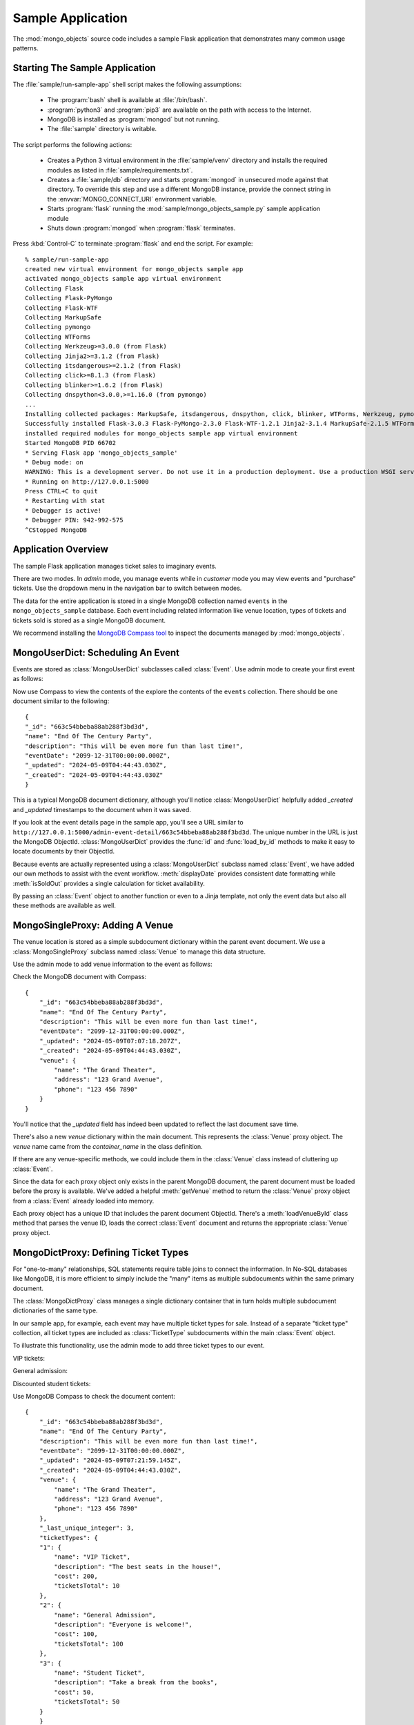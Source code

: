 Sample Application
=============================

The :mod:`mongo_objects` source code includes a sample Flask
application that demonstrates many common usage patterns.

Starting The Sample Application
-------------------------------

The :file:`sample/run-sample-app` shell script makes the following
assumptions:

    * The :program:`bash` shell is available at :file:`/bin/bash`.
    * :program:`python3` and :program:`pip3` are available on the path
      with access to the Internet.
    * MongoDB is installed as :program:`mongod` but not running.
    * The :file:`sample` directory is writable.

The script performs the following actions:

    * Creates a Python 3 virtual environment in the :file:`sample/venv` directory
      and installs the required modules as listed in :file:`sample/requirements.txt`.
    * Creates a :file:`sample/db` directory and starts :program:`mongod` in
      unsecured mode against that directory. To override this step and use a different
      MongoDB instance, provide the connect string in the :envvar:`MONGO_CONNECT_URI`
      environment variable.
    * Starts :program:`flask` running the :mod:`sample/mongo_objects_sample.py`
      sample application module
    * Shuts down :program:`mongod` when :program:`flask` terminates.


Press :kbd:`Control-C` to terminate :program:`flask` and end the script. For example::

    % sample/run-sample-app
    created new virtual environment for mongo_objects sample app
    activated mongo_objects sample app virtual environment
    Collecting Flask
    Collecting Flask-PyMongo
    Collecting Flask-WTF
    Collecting MarkupSafe
    Collecting pymongo
    Collecting WTForms
    Collecting Werkzeug>=3.0.0 (from Flask)
    Collecting Jinja2>=3.1.2 (from Flask)
    Collecting itsdangerous>=2.1.2 (from Flask)
    Collecting click>=8.1.3 (from Flask)
    Collecting blinker>=1.6.2 (from Flask)
    Collecting dnspython<3.0.0,>=1.16.0 (from pymongo)
    ...
    Installing collected packages: MarkupSafe, itsdangerous, dnspython, click, blinker, WTForms, Werkzeug, pymongo, Jinja2, Flask, Flask-WTF, Flask-PyMongo
    Successfully installed Flask-3.0.3 Flask-PyMongo-2.3.0 Flask-WTF-1.2.1 Jinja2-3.1.4 MarkupSafe-2.1.5 WTForms-3.1.2 Werkzeug-3.0.3 blinker-1.8.2 click-8.1.7 dnspython-2.6.1 itsdangerous-2.2.0 pymongo-4.7.2
    installed required modules for mongo_objects sample app virtual environment
    Started MongoDB PID 66702
    * Serving Flask app 'mongo_objects_sample'
    * Debug mode: on
    WARNING: This is a development server. Do not use it in a production deployment. Use a production WSGI server instead.
    * Running on http://127.0.0.1:5000
    Press CTRL+C to quit
    * Restarting with stat
    * Debugger is active!
    * Debugger PIN: 942-992-575
    ^CStopped MongoDB


Application Overview
--------------------

The sample Flask application manages ticket sales to imaginary events.

There are two modes. In *admin* mode, you manage events while in *customer*
mode you may view events and "purchase" tickets. Use the dropdown menu in
the navigation bar to switch between modes.

The data for the entire application is stored in a single MongoDB collection
named ``events`` in the ``mongo_objects_sample`` database.
Each event including related information like venue location, types of tickets
and tickets sold is stored as a single MongoDB document.

We recommend installing the `MongoDB Compass tool <https://www.mongodb.com/try/download/compass>`_
to inspect the documents managed by :mod:`mongo_objects`.


MongoUserDict: Scheduling An Event
----------------------------------

Events are stored as :class:`MongoUserDict` subclasses called :class:`Event`. Use admin
mode to create your first event as follows:

.. image:: _static/create-event.png
    :align: center
    :width: 60%


Now use Compass to view the contents of the explore the contents of the ``events`` collection.
There should be one document similar to the following::

    {
    "_id": "663c54bbeba88ab288f3bd3d",
    "name": "End Of The Century Party",
    "description": "This will be even more fun than last time!",
    "eventDate": "2099-12-31T00:00:00.000Z",
    "_updated": "2024-05-09T04:44:43.030Z",
    "_created": "2024-05-09T04:44:43.030Z"
    }

This is a typical MongoDB document dictionary, although you'll notice
:class:`MongoUserDict` helpfully added `_created` and `_updated`
timestamps to the document when it was saved.

If you look at the event details page in the sample app, you'll see
a URL similar to ``http://127.0.0.1:5000/admin-event-detail/663c54bbeba88ab288f3bd3d``.
The unique number in the URL is just the MongoDB ObjectId.
:class:`MongoUserDict` provides the
:func:`id` and :func:`load_by_id` methods to make it easy to locate
documents by their ObjectId.

Because events are actually represented using a :class:`MongoUserDict` subclass
named :class:`Event`, we have added our own methods to assist with the event
workflow. :meth:`displayDate` provides consistent date formatting while
:meth:`isSoldOut` provides a single calculation for ticket availability.

By passing an :class:`Event` object to another function or even to a Jinja
template, not only the event data but also all these methods are available
as well.


MongoSingleProxy: Adding A Venue
--------------------------------

The venue location is stored as a simple subdocument dictionary within the
parent event document. We use a :class:`MongoSingleProxy` subclass named
:class:`Venue` to manage this data structure.

Use the admin mode to add venue information to the event as follows:

.. image:: _static/add-venue.png
    :align: center
    :width: 60%

Check the MongoDB document with Compass::

    {
        "_id": "663c54bbeba88ab288f3bd3d",
        "name": "End Of The Century Party",
        "description": "This will be even more fun than last time!",
        "eventDate": "2099-12-31T00:00:00.000Z",
        "_updated": "2024-05-09T07:07:18.207Z",
        "_created": "2024-05-09T04:44:43.030Z",
        "venue": {
            "name": "The Grand Theater",
            "address": "123 Grand Avenue",
            "phone": "123 456 7890"
        }
    }

You'll notice that the *_updated* field has indeed been updated
to reflect the last document save time.

There's also a new *venue* dictionary within the main document.
This represents the :class:`Venue` proxy object. The *venue* name
came from the *container_name* in the class definition.

If there are any venue-specific methods, we could include them in
the :class:`Venue` class instead of cluttering up :class:`Event`.

Since the data for each proxy object only exists in the parent
MongoDB document, the parent document must be loaded before the
proxy is available. We've added a helpful :meth:`getVenue` method
to return the :class:`Venue` proxy object from a :class:`Event`
already loaded into memory.

Each proxy object has a unique ID that includes the parent document
ObjectId. There's a :meth:`loadVenueById` class method that
parses the venue ID, loads the correct :class:`Event` document and
returns the appropriate :class:`Venue` proxy object.


MongoDictProxy: Defining Ticket Types
-------------------------------------

For "one-to-many" relationships, SQL statements require table joins
to connect the information. In No-SQL databases like MongoDB, it
is more efficient to simply include the "many" items as multiple
subdocuments within the same primary document.

The :class:`MongoDictProxy` class manages a single dictionary container
that in turn holds multiple subdocument dictionaries of the same type.

In our sample app, for example, each event may have multiple ticket
types for sale. Instead of a separate "ticket type" collection, all
ticket types are included as :class:`TicketType` subdocuments
within the main :class:`Event` object.

To illustrate this functionality, use the admin mode to add three ticket types
to our event.

VIP tickets:

.. image:: _static/add-ticket-type-1.png
    :align: center
    :width: 60%

General admission:

.. image:: _static/add-ticket-type-2.png
    :align: center
    :width: 60%

Discounted student tickets:

.. image:: _static/add-ticket-type-3.png
    :align: center
    :width: 60%

Use MongoDB Compass to check the document content::

    {
        "_id": "663c54bbeba88ab288f3bd3d",
        "name": "End Of The Century Party",
        "description": "This will be even more fun than last time!",
        "eventDate": "2099-12-31T00:00:00.000Z",
        "_updated": "2024-05-09T07:21:59.145Z",
        "_created": "2024-05-09T04:44:43.030Z",
        "venue": {
            "name": "The Grand Theater",
            "address": "123 Grand Avenue",
            "phone": "123 456 7890"
        },
        "_last_unique_integer": 3,
        "ticketTypes": {
        "1": {
            "name": "VIP Ticket",
            "description": "The best seats in the house!",
            "cost": 200,
            "ticketsTotal": 10
        },
        "2": {
            "name": "General Admission",
            "description": "Everyone is welcome!",
            "cost": 100,
            "ticketsTotal": 100
        },
        "3": {
            "name": "Student Ticket",
            "description": "Take a break from the books",
            "cost": 50,
            "ticketsTotal": 50
        }
        }
    }

The biggest change is the new *ticketTypes* dictionary. The name
came from the *container_name* attribute of the :class:`TicketType`
class.

The *ticketTypes* dictionary itself contains three dictionaries,
one for each of our :class:`TicketType` proxy objects. The keys
for each dictionary were auto-assigned by :class:`MongoDictProxy`
and have nothing to do with the content of the subdocument. Even
if the content changes, the key remains the same.

A *_last_unique_integer* value has also been added automatically to track
on a per-document basis the last proxy ID value that was issued.

Of course, the *_updated* timestamp was also updated.

If you use the admin mode to explore ticket type details, you'll
see a URL like ``http://127.0.0.1:5000/admin-ticket-detail/663c54bbeba88ab288f3bd3dg1``.
Each proxy object has a unique ID consisting of the document ObjectId plus the
proxy subdocument key. ``g`` is used as a URL-safe, non-hexidecimal separator.

Each proxy object provides a :meth:`id` method that constructs the unique ID.
:class:`MongoUserDict` provides :meth:`load_proxy_by_id` to parse a proxy object
ID, load the correct parent document and return the appropriate subdocument
object. In fact, our :class:`Event` class method :meth:`loadTicketTypeById`
just calls :meth:`load_proxy_by_id` to locate and return :class:`TicketType` objects.

Once an :class:`Event` object is loaded, :meth:`getTicketTypes` has been
included to call :meth:`get_proxies` and return a list
of all :class:`TicketType` proxies. The method :meth:`getTicketType` can be called
to create a proxy for a single ticket type based on the key.


MongoListProxy: Selling Tickets
-------------------------------

Another pattern for saving "one-to-many" subdocuments in the
parent document is to use a list as the container. :class:`MongoListProxy`
supports using lists as a container object.

Our sample app uses a :class:`MongoListProxy` subclass called
:class:`Ticket` to represent each ticket sold.

Use the customer mode of the sample app to purchase a VIP ticket
to our end-of-the-century party.

.. image:: _static/purchase-ticket.png
    :align: center
    :width: 60%

Let's look at the actual data with Compass::

    {
        "_id": "663c54bbeba88ab288f3bd3d",
        "name": "End Of The Century Party",
        "description": "This will be even more fun than last time!",
        "eventDate": "2099-12-31T00:00:00.000Z",
        "_updated": "2024-05-09T08:56:25.171Z",
        "_created": "2024-05-09T04:44:43.030Z",
        "venue": {
            "name": "The Grand Theater",
            "address": "123 Grand Avenue",
            "phone": "123 456 7890"
        },
        "_last_unique_integer": 4,
        "ticketTypes": {
            "1": {
                "name": "VIP Ticket",
                "description": "The best seats in the house!",
                "cost": 200,
                "ticketsTotal": 10
            },
            "2": {
                "name": "General Admission",
                "description": "Everyone is welcome!",
                "cost": 100,
                "ticketsTotal": 100
            },
            "3": {
                "name": "Student Ticket",
                "description": "Take a break from the books",
                "cost": 50,
                "ticketsTotal": 50
            }
        },
        "tickets": [
            {
            "name": "Fred",
            "ticketTypeKey": "1",
            "issued": "2024-05-09T08:56:25.171Z",
            "_sdkey": "4"
            }
        ]
    }

The major change is the new *tickets* list containing a single
subdocument dictionary representing the ticket we just purchased
for Fred.

Each :class:`MongoDictProxy` and :class:`MongoListProxy` proxy object
is tracked by a key. Since lists don't natively use keys, a *_sdkey*
(short for subdocument key) value has been added to the dictionary
in the *tickets* list.

This key value is used when constructing the full proxy ID. In fact,
if you switch back to admin mode and look at the VIP tickets detail
page, you'll see that Fred's ticket number is just the proxy ID.

.. image:: _static/vip-ticket-detail-1.png
    :align: center
    :width: 60%

The key is also used to track the subdocument dictionary within the
list. If the list is modified, :class:`MongoListProxy` will use the
key to locate the new index of the subdocument dictionary in the list.

Because a new key has been issued, *_last_unique_integer* has been
updated as well as the *_updated* timestamp.


PolymorphicMongoDictProxy: Ticket Benefits
------------------------------------------

It to sometimes convenient to store similar but not identical types
of information within the same container. All :mod:`mongo_objects`
proxy classes have polymorphic versions that will return different
objects from the same container based on an identifier.

Our sample app uses a tree of :class:`PolymorphicMongoDictProxy` subclasses
to track the benefits associated with each ticket type. Some benefits
are considered intangible features like a front row seat or unobstructed view.
Other benefits are tangible gifts like free popcorn or a gift bag.

This data structure is defined as follows::

    class Benefit( mongo_objects.PolymorphicMongoListProxy ):
        container_name = 'benefits'

    class Feature( Benefit ):
        proxy_subclass_key = 'ft'

    class Gift( Benefit ):
        proxy_subclass_key = 'gt'

The :class:`Benefit` base class defines the *container_name* that the
two subclasses will share. The :class:`Feature` and :class:`Gift`
subclasses each define a unique *proxy_subclass_key* value that
class:`PolymorphicMongoDictProxy` uses to decide which class to
instantiate.

Use admin mode to add a feature to the VIP ticket type:

.. image:: _static/add-feature.png
    :align: center
    :width: 60%


Now add a gift to the VIP ticket type:

.. image:: _static/add-gift.png
    :align: center
    :width: 60%


Let's look at the data::

    {
        "_id": "663c54bbeba88ab288f3bd3d",
        "name": "End Of The Century Party",
        "description": "This will be even more fun than last time!",
        "eventDate": "2099-12-31T00:00:00.000Z",
        "_updated": "2024-05-09T09:38:22.027Z",
        "_created": "2024-05-09T04:44:43.030Z",
        "venue": {
            "name": "The Grand Theater",
            "address": "123 Grand Avenue",
            "phone": "123 456 7890"
        },
        "_last_unique_integer": 6,
        "ticketTypes": {
        "1": {
            "name": "VIP Ticket",
            "description": "The best seats in the house!",
            "cost": 200,
            "ticketsTotal": 10,
            "benefits": [
                {
                "name": "Front Row Seat",
                "description": "Guaranteed unobstructed view.",
                "_psckey": "ft",
                "_sdkey": "5"
                },
                {
                "name": "Panda Plushie",
                "description": "Cute and cuddly",
                "value": 20,
                "_psckey": "gt",
                "_sdkey": "6"
                }
            ]
        },
        "2": {
            "name": "General Admission",
            "description": "Everyone is welcome!",
            "cost": 100,
            "ticketsTotal": 100
        },
        "3": {
            "name": "Student Ticket",
            "description": "Take a break from the books",
            "cost": 50,
            "ticketsTotal": 50
        }
        },
        "tickets": [
            {
            "name": "Fred",
            "ticketTypeKey": "1",
            "issued": "2024-05-09T08:56:25.171Z",
            "_sdkey": "4"
            }
        ]
    }

The "VIP Ticket" subdocument in the *tickets* dictionary now has a *benefits*
list containing two subdocuments of its own. :mod:`mongo_objects` proxy objects
support nesting as many levels as you like and in any order. In this case,
a :class:`MongoListProxy` is nested within a :class:`MongoDictProxy`.

The :class:`MongoUserDict` method :meth:`id` builds IDs for nested proxies and the
class method :meth:`load_proxy_by_id` loads nested proxies. This functionality
is used to implement :meth:`Event.loadBenefitById`.

If you update the Front Row Seat feature added above, you'll see an example
of a nested proxy ID in the URL, for example,
``http://127.0.0.1:5000/admin-update-feature/663c54bbeba88ab288f3bd3dg1g5``.

Notice that each subdocument has a *_psckey* value that matches the
*proxy_subclass_key* value of the :class:`Benefit` subclass to be
instantiated for that particular subdocument.

There's an important distinction to observe when calling :meth:`get_proxies`
for polymorphic proxies:

    * If you call the base class, you will get all proxies in the container,
      each with the correct class. In the example above``Benefit.get_proxies()``
      will return a list with two objects, one :class:`Feature` and one
      :class:`Gift`.
    * If you call a subclass, you will only get proxies of that type. For example,
      ``Feature.get_proxies()`` will return a list containing a single
      :class:`Feature` object containing the Front Row Seat subdocument.


That's A Wrap
-------------

Take a closer look at the :mod:`sample/mongo_objects_sample.py` to see the
interplay between :class:`MongoUserDict` parent documents and the three
subdocument proxy types.

Observe some commong coding patterns. For example, since proxy objects can
only exist once the parent document is loaded, proxy loading functions like
:meth:`loadBenefitById`, :meth:`loadTicketTypeById` and
:meth:`loadVenueById` are usually class methods of the parent document class
:class:`Event`.

Likewise, proxy creation method like :meth:`getTicket`, :meth:`getTickets`,
:meth:`getTicketsByType`, :meth:`getTicketType`, :meth:`getTicketTypes` and
:meth:`getVenue` are also placed in the parent document class.

Refer to the rest of the documentation for information on other features like
:class:`PolymorphicMongoUserDict` or advice on overriding the default
unique key generation logic.
